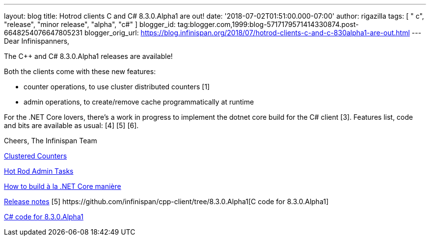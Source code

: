 ---
layout: blog
title: Hotrod clients C++ and C# 8.3.0.Alpha1 are out!
date: '2018-07-02T01:51:00.000-07:00'
author: rigazilla
tags: [ " c++", "release", "minor release", "alpha", "c#" ]
blogger_id: tag:blogger.com,1999:blog-5717179571414330874.post-6648254076647805231
blogger_orig_url: https://blog.infinispan.org/2018/07/hotrod-clients-c-and-c-830alpha1-are-out.html
---
Dear Infinispanners,

The C++ and C# 8.3.0.Alpha1 releases are available!

Both the clients come with these new features:

* counter operations, to use cluster distributed counters [1]
* admin operations, to create/remove cache programmatically at runtime
[2]

For the .NET Core lovers, there's a work in progress to implement the
dotnet core build for the C# client [3].
Features list, code and bits are available as usual: [4] [5] [6].

Cheers,
The Infinispan Team

[1]
http://infinispan.org/docs/stable/user_guide/user_guide.html#clustered_counters[Clustered
Counters]
[2]
http://infinispan.org/docs/stable/user_guide/user_guide.html#hot_rod_admin_tasks[Hot
Rod Admin Tasks]
[3]
https://github.com/infinispan/dotnet-client/blob/master/README.md[How to
build à la .NET Core manière]
[4]
https://issues.jboss.org/secure/ReleaseNote.jspa?projectId=12314125&version=12337514[Release
notes]
[5++] https://github.com/infinispan/cpp-client/tree/8.3.0.Alpha1[C++
code for 8.3.0.Alpha1]
[5#]
https://github.com/infinispan/dotnet-client/tree/8.3.0.Alpha1https://github.com/infinispan/dotnet-client/tree/8.3.0.Alpha1[C#
code for 8.3.0.Alpha1]
[6] http://infinispan.org/hotrod-clients/[Downloads]
